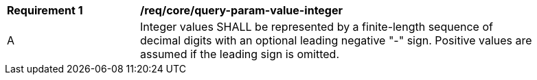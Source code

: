 [[req_core_query-param-value-integer]]
[width="90%",cols="2,6a"]
|===
^|*Requirement {counter:req-id}* |*/req/core/query-param-value-integer* 
^|A |Integer values SHALL be represented by a finite-length sequence of decimal digits with an optional leading negative "-" sign. Positive values are assumed if the leading sign is omitted. 
|===
